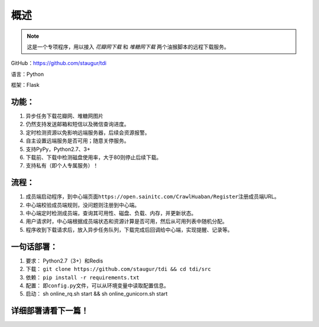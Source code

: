 .. _tdi-readme:

======
概述
======

.. note::

    这是一个专项程序，用以接入 *花瓣网下载* 和 *堆糖网下载* 两个油猴脚本的远程下载服务。

GitHub：https://github.com/staugur/tdi

语言：Python

框架：Flask

.. _tdi-features:

功能：
------

1. 异步任务下载花瓣网、堆糖网图片
2. 仍然支持发送邮箱和短信以及微信查询进度。
3. 定时检测资源以免影响远端服务器，后续会资源报警。
4. 自主设置远端服务是否可用；随意关停服务。
5. 支持PyPy，Python2.7、3+
6. 下载前、下载中检测磁盘使用率，大于80则停止后续下载。
7. 支持私有（即个人专属服务）！

.. _tdi-process:

流程：
------

1. 成员端启动程序，到中心端页面\ ``https://open.sainitc.com/CrawlHuaban/Register``\ 注册成员端URL。
2. 中心端校验成员端规则，没问题则注册到中心端。
3. 中心端定时检测成员端，查询其可用性、磁盘、负载、内存，并更新状态。
4. 用户请求时，中心端根据成员端状态和资源计算是否可用，然后从可用列表中随机分配。

5. 程序收到下载请求后，放入异步任务队列，下载完成后回调给中心端，实现提醒、记录等。

.. _tdi-deploy:

一句话部署：
------------

1. 要求： Python2.7（3+）和Redis
2. 下载： ``git clone https://github.com/staugur/tdi && cd tdi/src``
3. 依赖： ``pip install -r requirements.txt``
4. 配置： 即\ ``config.py``\ 文件，可以从环境变量中读取配置信息。
5. 启动： sh online\_rq.sh start && sh online\_gunicorn.sh start

详细部署请看下一篇！
--------------------
